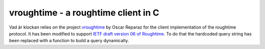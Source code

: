 vroughtime - a roughtime client in C
====================================

Vad är klockan relies on the project `vroughtime
<https://github.com/oreparaz/vroughtime>`_ by Oscar Reparaz for the
client implementation of the roughtime protocol.  It has been modified
to support `IETF draft version 06 of Roughtime
<https://datatracker.ietf.org/doc/html/draft-ietf-ntp-roughtime-06>`_.  To do
that the hardcoded query string has been replaced with a function to
build a query dynamically.

.. doxygenfunction:: vrt_make_query

.. doxygenfunction:: vrt_parse_response
